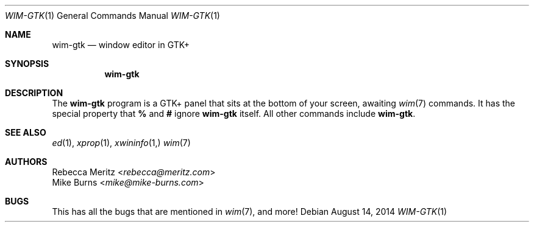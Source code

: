 .Dd August 14, 2014
.Dt WIM-GTK 1
.Os
.Sh NAME
.Nm wim-gtk
.Nd window editor in GTK+
.Sh SYNOPSIS
.Nm wim-gtk
.Sh DESCRIPTION
The
.Nm
program is a GTK+ panel that sits at the bottom of your screen, awaiting
.Xr wim 7
commands.
It has the special property that
.Li %
and
.Li #
ignore
.Nm
itself. All other commands include
.Nm wim-gtk .
.\" .Sh ENVIRONMENT
.\" For sections 1, 6, 7, and 8 only.
.\" .Sh FILES
.\" .Sh EXIT STATUS
.\" For sections 1, 6, and 8 only.
.\" .Sh EXAMPLES
.\" .Sh DIAGNOSTICS
.\" For sections 1, 4, 6, 7, 8, and 9 printf/stderr messages only.
.Sh SEE ALSO
.Xr ed 1 ,
.Xr xprop 1 ,
.Xr xwininfo 1,
.Xr wim 7
.\" .Sh STANDARDS
.\" .Sh HISTORY
.Sh AUTHORS
.An -split
.An "Rebecca Meritz" Aq Mt rebecca@meritz.com
.An "Mike Burns" Aq Mt mike@mike-burns.com
.\" .Sh CAVEATS
.Sh BUGS
This has all the bugs that are mentioned in
.Xr wim 7 ,
and more!
